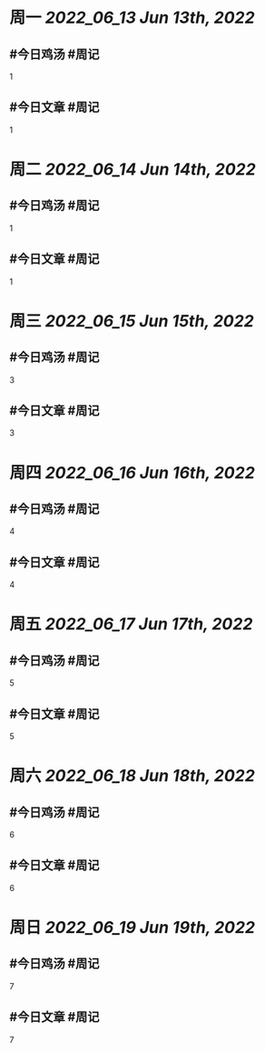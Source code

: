 #+类型: 2206
#+主页: [[归档202206]]

* 周一 [[2022_06_13]] [[Jun 13th, 2022]]
** #今日鸡汤 #周记

1

** #今日文章 #周记

1


* 周二 [[2022_06_14]] [[Jun 14th, 2022]]
** #今日鸡汤 #周记

1

** #今日文章 #周记

1


* 周三 [[2022_06_15]] [[Jun 15th, 2022]]
** #今日鸡汤 #周记

3

** #今日文章 #周记

3


* 周四 [[2022_06_16]] [[Jun 16th, 2022]]
** #今日鸡汤 #周记

4

** #今日文章 #周记

4


* 周五 [[2022_06_17]] [[Jun 17th, 2022]]
** #今日鸡汤 #周记

5

** #今日文章 #周记

5


* 周六 [[2022_06_18]] [[Jun 18th, 2022]]
** #今日鸡汤 #周记

6

** #今日文章 #周记

6


* 周日 [[2022_06_19]] [[Jun 19th, 2022]]
** #今日鸡汤 #周记

7

** #今日文章 #周记

7





